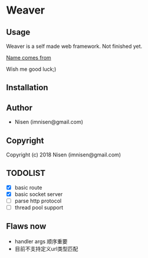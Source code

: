 #+OPTIONS: toc:nil

* Weaver

** Usage
Weaver is a self made web framework. Not finished yet. 

[[http://www.dota2.com/hero/weaver/][Name comes from]]

Wish me good luck;)

** Installation

** Author

+ Nisen (imnisen@gmail.com)

** Copyright

Copyright (c) 2018 Nisen (imnisen@gmail.com)

** TODOLIST
- [X] basic route
- [X] basic socket server
- [ ] parse http protocol
- [ ] thread pool support


** Flaws now
- handler args 顺序重要
- 目前不支持定义url类型匹配

